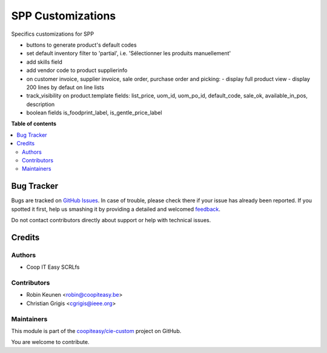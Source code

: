 ==================
SPP Customizations
==================

.. !!!!!!!!!!!!!!!!!!!!!!!!!!!!!!!!!!!!!!!!!!!!!!!!!!!!
   !! This file is generated by oca-gen-addon-readme !!
   !! changes will be overwritten.                   !!
   !!!!!!!!!!!!!!!!!!!!!!!!!!!!!!!!!!!!!!!!!!!!!!!!!!!!

.. |badge1| image:: https://img.shields.io/badge/maturity-Beta-yellow.png
    :target: https://odoo-community.org/page/development-status
    :alt: Beta
.. |badge2| image:: https://img.shields.io/badge/licence-AGPL--3-blue.png
    :target: http://www.gnu.org/licenses/agpl-3.0-standalone.html
    :alt: License: AGPL-3
.. |badge3| image:: https://img.shields.io/badge/github-coopiteasy%2Fcie--custom-lightgray.png?logo=github
    :target: https://github.com/coopiteasy/cie-custom/tree/12.0/spp_custom
    :alt: coopiteasy/cie-custom

|badge1| |badge2| |badge3| 

Specifics customizations for SPP

* buttons to generate product's default codes
* set default inventory filter to 'partial', i.e. 'Sélectionner les produits manuellement'
* add skills field
* add vendor code to product supplierinfo
* on customer invoice, supplier invoice, sale order, purchase order and picking:
  - display full product view
  - display 200 lines by defaut on line lists
* track_visibility on product.template fields: list_price, uom_id, uom_po_id, default_code, sale_ok, available_in_pos, description
* boolean fields is_foodprint_label, is_gentle_price_label

**Table of contents**

.. contents::
   :local:

Bug Tracker
===========

Bugs are tracked on `GitHub Issues <https://github.com/coopiteasy/cie-custom/issues>`_.
In case of trouble, please check there if your issue has already been reported.
If you spotted it first, help us smashing it by providing a detailed and welcomed
`feedback <https://github.com/coopiteasy/cie-custom/issues/new?body=module:%20spp_custom%0Aversion:%2012.0%0A%0A**Steps%20to%20reproduce**%0A-%20...%0A%0A**Current%20behavior**%0A%0A**Expected%20behavior**>`_.

Do not contact contributors directly about support or help with technical issues.

Credits
=======

Authors
~~~~~~~

* Coop IT Easy SCRLfs

Contributors
~~~~~~~~~~~~

* Robin Keunen <robin@coopiteasy.be>
* Christian Grigis <cgrigis@ieee.org>

Maintainers
~~~~~~~~~~~

This module is part of the `coopiteasy/cie-custom <https://github.com/coopiteasy/cie-custom/tree/12.0/spp_custom>`_ project on GitHub.

You are welcome to contribute.
